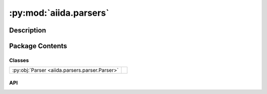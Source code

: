 :py:mod:`aiida.parsers`
=======================

.. py:module:: aiida.parsers


Description
-----------

.. autodoc2-docstring:: aiida.parsers
   :renderer: rst
   :allowtitles:

Package Contents
----------------

Classes
~~~~~~~

.. list-table::
   :class: autosummary longtable
   :align: left

   * - :py:obj:`Parser <aiida.parsers.parser.Parser>`
     - .. autodoc2-docstring:: aiida.parsers.parser.Parser
          :renderer: rst
          :summary:

API
~~~

.. py:class:: Parser(node: aiida.orm.CalcJobNode)
   :canonical: aiida.parsers.parser.Parser

   Bases: :py:obj:`abc.ABC`

   .. autodoc2-docstring:: aiida.parsers.parser.Parser
      :renderer: rst

   .. rubric:: Initialization

   .. autodoc2-docstring:: aiida.parsers.parser.Parser.__init__
      :renderer: rst

   .. py:property:: logger
      :canonical: aiida.parsers.parser.Parser.logger

      .. autodoc2-docstring:: aiida.parsers.parser.Parser.logger
         :renderer: rst

   .. py:property:: node
      :canonical: aiida.parsers.parser.Parser.node
      :type: aiida.orm.CalcJobNode

      .. autodoc2-docstring:: aiida.parsers.parser.Parser.node
         :renderer: rst

   .. py:property:: exit_codes
      :canonical: aiida.parsers.parser.Parser.exit_codes
      :type: aiida.engine.ExitCodesNamespace

      .. autodoc2-docstring:: aiida.parsers.parser.Parser.exit_codes
         :renderer: rst

   .. py:property:: retrieved
      :canonical: aiida.parsers.parser.Parser.retrieved
      :type: aiida.orm.FolderData

      .. autodoc2-docstring:: aiida.parsers.parser.Parser.retrieved
         :renderer: rst

   .. py:property:: outputs
      :canonical: aiida.parsers.parser.Parser.outputs

      .. autodoc2-docstring:: aiida.parsers.parser.Parser.outputs
         :renderer: rst

   .. py:method:: out(link_label: str, node: aiida.orm.Data) -> None
      :canonical: aiida.parsers.parser.Parser.out

      .. autodoc2-docstring:: aiida.parsers.parser.Parser.out
         :renderer: rst

   .. py:method:: get_outputs_for_parsing()
      :canonical: aiida.parsers.parser.Parser.get_outputs_for_parsing

      .. autodoc2-docstring:: aiida.parsers.parser.Parser.get_outputs_for_parsing
         :renderer: rst

   .. py:method:: parse_from_node(node: aiida.orm.CalcJobNode, store_provenance=True, retrieved_temporary_folder=None) -> typing.Tuple[typing.Optional[typing.Dict[str, typing.Any]], aiida.orm.CalcFunctionNode]
      :canonical: aiida.parsers.parser.Parser.parse_from_node
      :classmethod:

      .. autodoc2-docstring:: aiida.parsers.parser.Parser.parse_from_node
         :renderer: rst

   .. py:method:: parse(**kwargs) -> typing.Optional[aiida.engine.ExitCode]
      :canonical: aiida.parsers.parser.Parser.parse
      :abstractmethod:

      .. autodoc2-docstring:: aiida.parsers.parser.Parser.parse
         :renderer: rst
